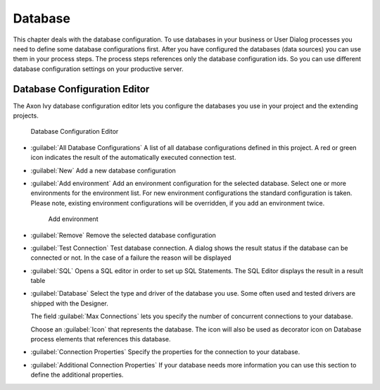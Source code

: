 .. _database-configuration:

Database
========

This chapter deals with the database configuration. To use databases in
your business or User Dialog processes you need to define some database
configurations first. After you have configured the databases (data
sources) you can use them in your process steps. The process steps
references only the database configuration ids. So you can use different
database configuration settings on your productive server.


.. _database-configuration-editor:

Database Configuration Editor
-----------------------------

The Axon Ivy database configuration editor lets you configure the
databases you use in your project and the extending projects.

.. figure:: /_images/designer-configuration/database-editor.png
   :alt: Database Configuration Editor

   Database Configuration Editor

- :guilabel:`All Database Configurations`
  A list of all database configurations defined in this project. A red
  or green icon indicates the result of the automatically executed
  connection test.

- :guilabel:`New`
  Add a new database configuration

- :guilabel:`Add environment`
  Add an environment configuration for the selected database. Select
  one or more environments for the environment list. For new
  environment configurations the standard configuration is taken.
  Please note, existing environment configurations will be overridden,
  if you add an environment twice.

  .. figure:: /_images/designer-configuration/database-environment.png
     :alt: Add environment

     Add environment

- :guilabel:`Remove`
  Remove the selected database configuration

- :guilabel:`Test Connection`
  Test database connection. A dialog shows the result status if the
  database can be connected or not. In the case of a failure the reason
  will be displayed

- :guilabel:`SQL`
  Opens a SQL editor in order to set up SQL Statements. The SQL Editor
  displays the result in a result table

- :guilabel:`Database`
  Select the type and driver of the database you use. Some often
  used and tested drivers are shipped with the Designer.

  The field :guilabel:`Max Connections` lets you specify the number of
  concurrent connections to your database.
  
  Choose an :guilabel:`Icon` that represents the database. 
  The icon will also be used as decorator icon on 
  Database process elements that references this database.  

- :guilabel:`Connection Properties`
  Specify the properties for the connection to your database.

- :guilabel:`Additional Connection Properties`
  If your database needs more information you can use this section
  to define the additional properties.
